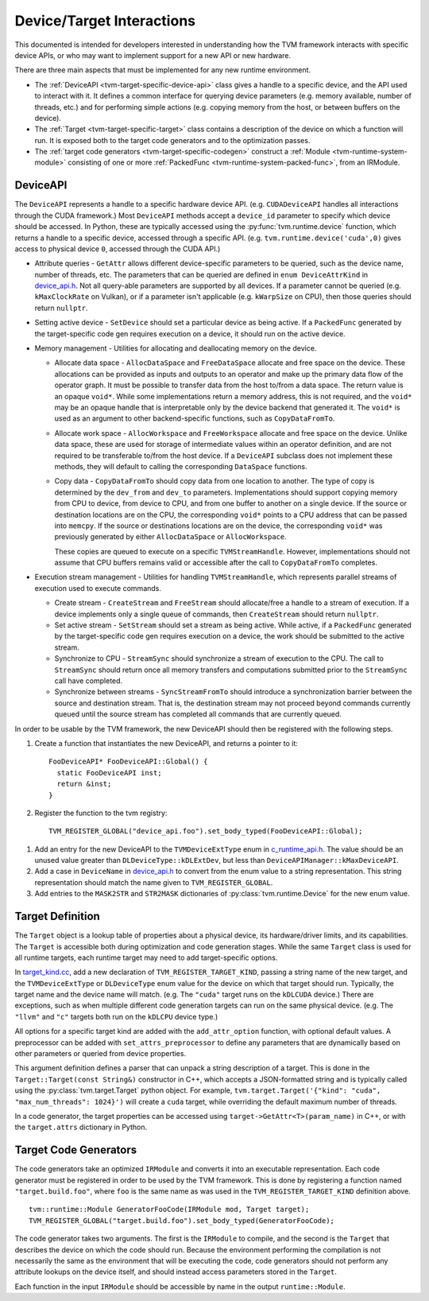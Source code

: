 ..  Licensed to the Apache Software Foundation (ASF) under one
    or more contributor license agreements.  See the NOTICE file
    distributed with this work for additional information
    regarding copyright ownership.  The ASF licenses this file
    to you under the Apache License, Version 2.0 (the
    "License"); you may not use this file except in compliance
    with the License.  You may obtain a copy of the License at

..    http://www.apache.org/licenses/LICENSE-2.0

..  Unless required by applicable law or agreed to in writing,
    software distributed under the License is distributed on an
    "AS IS" BASIS, WITHOUT WARRANTIES OR CONDITIONS OF ANY
    KIND, either express or implied.  See the License for the
    specific language governing permissions and limitations
    under the License.


.. _tvm-target-specific-overview:

Device/Target Interactions
==========================

This documented is intended for developers interested in understanding
how the TVM framework interacts with specific device APIs, or who
may want to implement support for a new API or new hardware.

There are three main aspects that must be implemented for any new
runtime environment.

* The :ref:`DeviceAPI <tvm-target-specific-device-api>` class gives a
  handle to a specific device, and the API used to interact with it.
  It defines a common interface for querying device parameters
  (e.g. memory available, number of threads, etc.) and for performing
  simple actions (e.g. copying memory from the host, or between
  buffers on the device).

* The :ref:`Target <tvm-target-specific-target>` class contains a
  description of the device on which a function will run.  It is
  exposed both to the target code generators and to the optimization
  passes.

* The :ref:`target code generators <tvm-target-specific-codegen>`
  construct a :ref:`Module <tvm-runtime-system-module>` consisting of
  one or more :ref:`PackedFunc <tvm-runtime-system-packed-func>`, from
  an IRModule.

.. _tvm-target-specific-device-api:

DeviceAPI
---------

The ``DeviceAPI`` represents a handle to a specific hardware device
API.  (e.g. ``CUDADeviceAPI`` handles all interactions through the
CUDA framework.)  Most ``DeviceAPI`` methods accept a ``device_id``
parameter to specify which device should be accessed.  In Python,
these are typically accessed using the :py:func:`tvm.runtime.device`
function, which returns a handle to a specific device, accessed
through a specific API.  (e.g. ``tvm.runtime.device('cuda',0)`` gives
access to physical device ``0``, accessed through the CUDA API.)

.. _device_api.h: https://github.com/apache/tvm/blob/main/include/tvm/runtime/device_api.h

* Attribute queries - ``GetAttr`` allows different
  device-specific parameters to be queried, such as the device name,
  number of threads, etc.  The parameters that can be queried are
  defined in ``enum DeviceAttrKind`` in `device_api.h`_.  Not all
  query-able parameters are supported by all devices.  If a parameter
  cannot be queried (e.g. ``kMaxClockRate`` on Vulkan), or if a
  parameter isn't applicable (e.g. ``kWarpSize`` on CPU), then those
  queries should return ``nullptr``.

* Setting active device - ``SetDevice`` should set a
  particular device as being active.  If a ``PackedFunc`` generated by
  the target-specific code gen requires execution on a device, it
  should run on the active device.

* Memory management - Utilities for allocating and deallocating memory
  on the device.

  * Allocate data space - ``AllocDataSpace`` and ``FreeDataSpace``
    allocate and free space on the device.  These allocations can be
    provided as inputs and outputs to an operator and make up the
    primary data flow of the operator graph.  It must be possible to
    transfer data from the host to/from a data space.  The return
    value is an opaque ``void*``.  While some implementations return a
    memory address, this is not required, and the ``void*`` may be an
    opaque handle that is interpretable only by the device backend
    that generated it.  The ``void*`` is used as an argument to other
    backend-specific functions, such as ``CopyDataFromTo``.

  * Allocate work space - ``AllocWorkspace`` and ``FreeWorkspace``
    allocate and free space on the device.  Unlike data space, these
    are used for storage of intermediate values within an operator
    definition, and are not required to be transferable to/from the
    host device.  If a ``DeviceAPI`` subclass does not implement these
    methods, they will default to calling the corresponding
    ``DataSpace`` functions.

  * Copy data - ``CopyDataFromTo`` should copy data from one location
    to another.  The type of copy is determined by the ``dev_from``
    and ``dev_to`` parameters.  Implementations should support copying
    memory from CPU to device, from device to CPU, and from one buffer
    to another on a single device.  If the source or destination
    locations are on the CPU, the corresponding ``void*`` points to a
    CPU address that can be passed into ``memcpy``.  If the source or
    destinations locations are on the device, the corresponding
    ``void*`` was previously generated by either ``AllocDataSpace`` or
    ``AllocWorkspace``.

    These copies are queued to execute on a specific
    ``TVMStreamHandle``.  However, implementations should not assume
    that CPU buffers remains valid or accessible after the call to
    ``CopyDataFromTo`` completes.


* Execution stream management - Utilities for handling
  ``TVMStreamHandle``, which represents parallel streams of execution
  used to execute commands.

  * Create stream - ``CreateStream`` and ``FreeStream`` should
    allocate/free a handle to a stream of execution. If a device
    implements only a single queue of commands, then ``CreateStream``
    should return ``nullptr``.

  * Set active stream - ``SetStream`` should set a stream as being
    active.  While active, if a ``PackedFunc`` generated by the
    target-specific code gen requires execution on a device, the work
    should be submitted to the active stream.

  * Synchronize to CPU - ``StreamSync`` should synchronize a stream of
    execution to the CPU.  The call to ``StreamSync`` should return
    once all memory transfers and computations submitted prior to the
    ``StreamSync`` call have completed.

  * Synchronize between streams - ``SyncStreamFromTo`` should
    introduce a synchronization barrier between the source and
    destination stream.  That is, the destination stream may not
    proceed beyond commands currently queued until the source stream
    has completed all commands that are currently queued.


In order to be usable by the TVM framework, the new DeviceAPI should
then be registered with the following steps.

#. Create a function that instantiates the new DeviceAPI, and returns
   a pointer to it::

     FooDeviceAPI* FooDeviceAPI::Global() {
       static FooDeviceAPI inst;
       return &inst;
     }

#. Register the function to the tvm registry::

     TVM_REGISTER_GLOBAL("device_api.foo").set_body_typed(FooDeviceAPI::Global);

.. _c_runtime_api.h: https://github.com/apache/tvm/blob/main/include/tvm/runtime/c_runtime_api.h

#. Add an entry for the new DeviceAPI to the ``TVMDeviceExtType`` enum
   in `c_runtime_api.h`_.  The value should be an unused value greater
   than ``DLDeviceType::kDLExtDev``, but less than
   ``DeviceAPIManager::kMaxDeviceAPI``.

#. Add a case in ``DeviceName`` in `device_api.h`_ to convert from the
   enum value to a string representation.  This string representation
   should match the name given to ``TVM_REGISTER_GLOBAL``.

#. Add entries to the ``MASK2STR`` and ``STR2MASK`` dictionaries of
   :py:class:`tvm.runtime.Device` for the new enum value.


.. _tvm-target-specific-target:

Target Definition
-----------------

The ``Target`` object is a lookup table of properties about a physical
device, its hardware/driver limits, and its capabilities.  The
``Target`` is accessible both during optimization and code generation
stages.  While the same ``Target`` class is used for all runtime
targets, each runtime target may need to add target-specific options.

.. _target_kind.cc: https://github.com/apache/tvm/blob/main/src/target/target_kind.cc

In `target_kind.cc`_, add a new declaration of
``TVM_REGISTER_TARGET_KIND``, passing a string name of the new target,
and the ``TVMDeviceExtType`` or ``DLDeviceType`` enum value for the
device on which that target should run.  Typically, the target name
and the device name will match.  (e.g. The ``"cuda"`` target runs on
the ``kDLCUDA`` device.)  There are exceptions, such as when multiple
different code generation targets can run on the same physical device.
(e.g. The ``"llvm"`` and ``"c"`` targets both run on the ``kDLCPU``
device type.)

All options for a specific target kind are added with the
``add_attr_option`` function, with optional default values.  A
preprocessor can be added with ``set_attrs_preprocessor`` to define
any parameters that are dynamically based on other parameters or
queried from device properties.

This argument definition defines a parser that can unpack a string
description of a target.  This is done in the ``Target::Target(const
String&)`` constructor in C++, which accepts a JSON-formatted string
and is typically called using the :py:class:`tvm.target.Target` python
object.  For example, ``tvm.target.Target('{"kind": "cuda",
"max_num_threads": 1024}')`` will create a ``cuda`` target, while
overriding the default maximum number of threads.

In a code generator, the target properties can be accessed using
``target->GetAttr<T>(param_name)`` in C++, or with the
``target.attrs`` dictionary in Python.


.. _tvm-target-specific-codegen:

Target Code Generators
----------------------

The code generators take an optimized ``IRModule`` and converts it
into an executable representation.  Each code generator must be
registered in order to be used by the TVM framework.  This is done by
registering a function named ``"target.build.foo"``, where ``foo`` is
the same name as was used in the ``TVM_REGISTER_TARGET_KIND``
definition above. ::

  tvm::runtime::Module GeneratorFooCode(IRModule mod, Target target);
  TVM_REGISTER_GLOBAL("target.build.foo").set_body_typed(GeneratorFooCode);

The code generator takes two arguments.  The first is the ``IRModule``
to compile, and the second is the ``Target`` that describes the device
on which the code should run.  Because the environment performing the
compilation is not necessarily the same as the environment that will
be executing the code, code generators should not perform any
attribute lookups on the device itself, and should instead access
parameters stored in the ``Target``.

Each function in the input ``IRModule`` should be accessible by name
in the output ``runtime::Module``.
